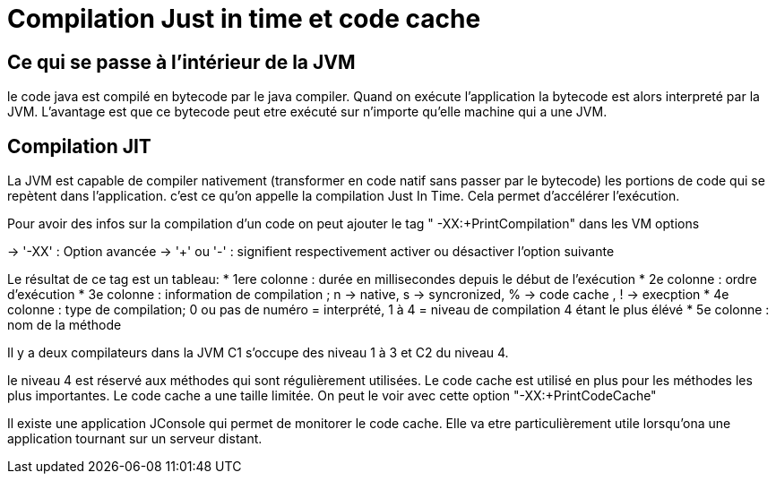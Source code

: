 # Compilation Just in time et code cache

## Ce qui se passe à l'intérieur de la JVM 
le code java est compilé en bytecode par le java compiler. Quand on exécute l'application la bytecode est alors interpreté par la JVM.
L'avantage est que ce bytecode peut etre exécuté sur n'importe qu'elle machine qui a une JVM.

## Compilation JIT
La JVM est capable de compiler nativement (transformer en code natif sans passer par le bytecode) les portions de code 
qui se repètent dans l'application. c'est ce qu'on appelle la compilation Just In Time. Cela permet d'accélérer l'exécution.

Pour avoir des infos sur la compilation d'un code on peut ajouter le tag " -XX:+PrintCompilation" dans les VM options

-> '-XX' : Option avancée 
-> '+' ou '-' : signifient respectivement activer ou désactiver l'option suivante

Le résultat de ce tag est un tableau:
* 1ere colonne : durée en millisecondes depuis le début de l'exécution
* 2e colonne : ordre d'exécution 
* 3e colonne : information de compilation ; n -> native, s -> syncronized, % -> code cache , ! -> execption 
* 4e colonne : type de compilation; 0 ou pas de numéro = interprété, 1 à 4 = niveau de compilation 4 étant le plus élévé
* 5e colonne : nom de la méthode

Il y a deux compilateurs dans la JVM 
C1 s'occupe des niveau 1 à 3 et C2 du niveau 4.

le niveau 4 est réservé aux méthodes qui sont régulièrement utilisées. 
Le code cache est utilisé en plus pour les méthodes les plus importantes.
Le code cache a une taille limitée. On peut le voir avec cette option "-XX:+PrintCodeCache"

Il existe une application JConsole qui permet de monitorer le code cache. Elle va etre particulièrement utile lorsqu'ona une application 
tournant sur un serveur distant.
